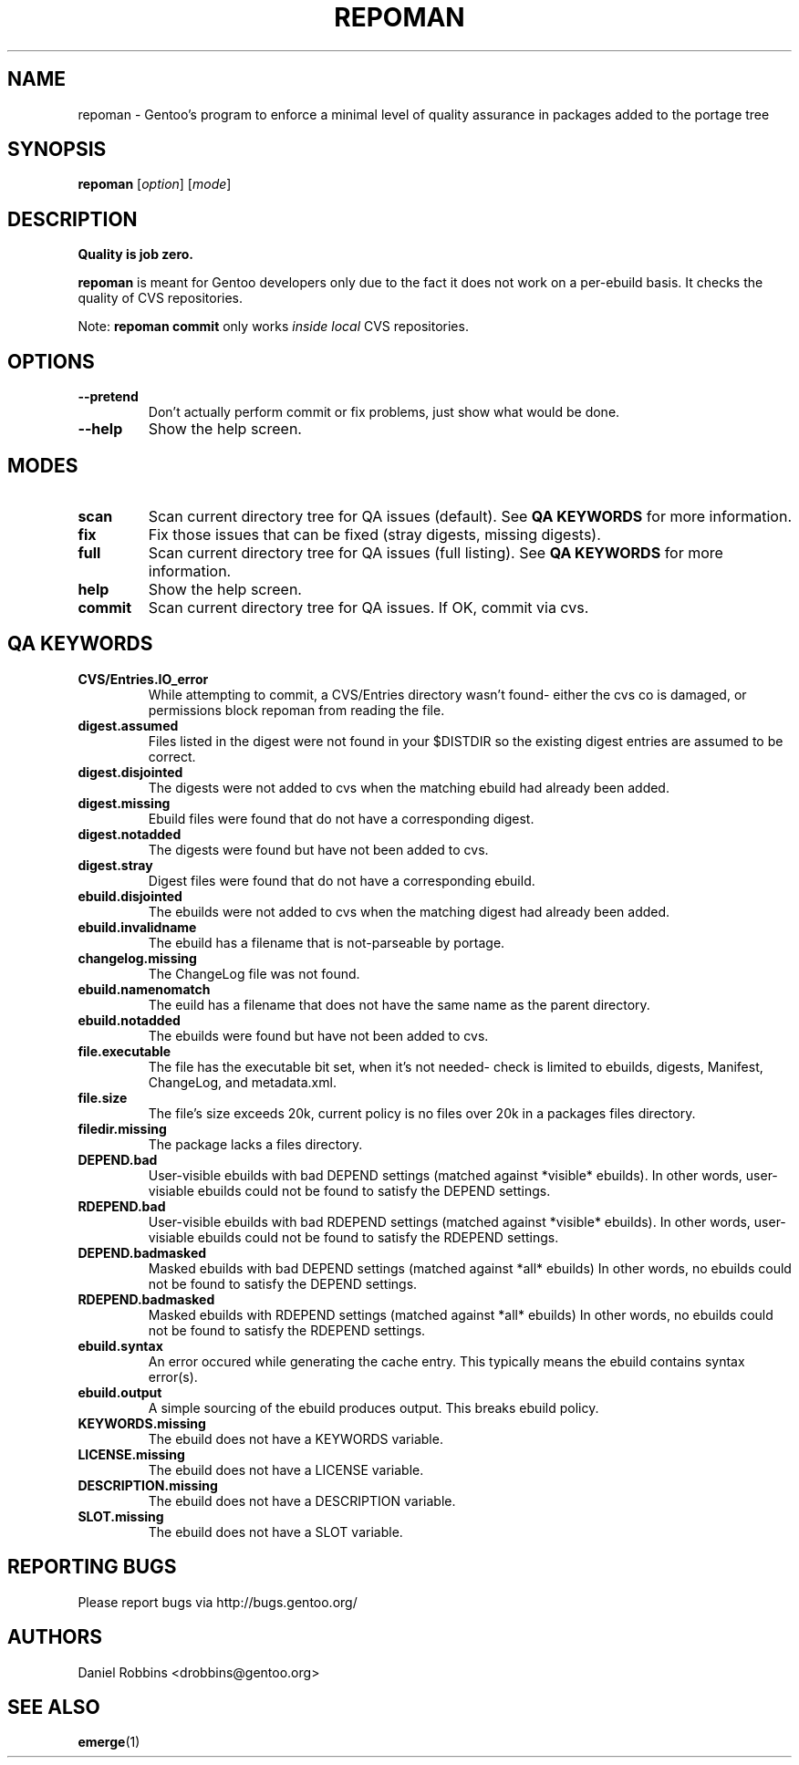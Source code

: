 .TH "REPOMAN" "1" "Nov 2002" "Portage 2.0.51" "Portage"
.SH NAME
repoman \- Gentoo's program to enforce a minimal level of quality assurance in packages added to the portage tree
.SH SYNOPSIS
\fBrepoman\fR [\fIoption\fR] [\fImode\fR]
.SH DESCRIPTION
.BR "Quality is job zero."

.BR repoman
is meant for Gentoo developers only due to the fact it does not work on a per-ebuild basis.
It checks the quality of CVS repositories.

Note: \fBrepoman commit\fR only works \fIinside local\fR CVS repositories.
.SH OPTIONS 
.TP
.B --pretend
Don't actually perform commit or fix problems, just show what would be done.
.TP
.B --help
Show the help screen.
.SH MODES
.TP
.B scan
Scan current directory tree for QA issues (default).  See \fBQA KEYWORDS\fR for more
information.
.TP
.B fix
Fix those issues that can be fixed (stray digests, missing digests).
.TP
.B full
Scan current directory tree for QA issues (full listing).  See \fBQA KEYWORDS\fR for more
information.
.TP
.B help
Show the help screen.
.TP
.B commit
Scan current directory tree for QA issues.  If OK, commit via cvs.
.SH QA KEYWORDS
.TP
.BR CVS/Entries.IO_error
While attempting to commit, a CVS/Entries directory wasn't found- either the cvs co is damaged, or permissions block repoman from reading the file.
.TP
.BR digest.assumed
Files listed in the digest were not found in your $DISTDIR so the existing 
digest entries are assumed to be correct.
.TP
.BR digest.disjointed
The digests were not added to cvs when the matching ebuild had already been 
added.
.TP
.BR digest.missing
Ebuild files were found that do not have a corresponding digest.
.TP
.BR digest.notadded
The digests were found but have not been added to cvs.
.TP
.BR digest.stray
Digest files were found that do not have a corresponding ebuild.
.TP
.BR ebuild.disjointed
The ebuilds were not added to cvs when the matching digest had already been 
added.
.TP
.BR ebuild.invalidname
The ebuild has a filename that is not-parseable by portage.
.TP
.BR changelog.missing
The ChangeLog file was not found.
.TP
.BR ebuild.namenomatch
The euild has a filename that does not have the same name as the parent 
directory.
.TP
.BR ebuild.notadded
The ebuilds were found but have not been added to cvs.
.TP
.BR file.executable
The file has the executable bit set, when it's not needed- check is limited to ebuilds, digests, Manifest, ChangeLog, and metadata.xml.
.TP
.BR file.size
The file's size exceeds 20k, current policy is no files over 20k in a packages files directory.
.TP
.BR filedir.missing
The package lacks a files directory.
.TP
.BR DEPEND.bad
User-visible ebuilds with bad DEPEND settings (matched against *visible* ebuilds).
In other words, user-visiable ebuilds could not be found to satisfy the DEPEND settings.
.TP
.BR RDEPEND.bad
User-visible ebuilds with bad RDEPEND settings (matched against *visible* ebuilds).
In other words, user-visiable ebuilds could not be found to satisfy the RDEPEND settings.
.TP
.BR DEPEND.badmasked
Masked ebuilds with bad DEPEND settings (matched against *all* ebuilds)
In other words, no ebuilds could not be found to satisfy the DEPEND settings.
.TP
.BR RDEPEND.badmasked
Masked ebuilds with RDEPEND settings (matched against *all* ebuilds)
In other words, no ebuilds could not be found to satisfy the RDEPEND settings.
.TP
.BR ebuild.syntax
An error occured while generating the cache entry.  This typically means the ebuild contains syntax error(s).
.TP
.BR ebuild.output
A simple sourcing of the ebuild produces output.  This breaks ebuild policy.
.TP
.BR KEYWORDS.missing
The ebuild does not have a KEYWORDS variable.
.TP
.BR LICENSE.missing
The ebuild does not have a LICENSE variable.
.TP
.BR DESCRIPTION.missing
The ebuild does not have a DESCRIPTION variable.
.TP
.BR SLOT.missing
The ebuild does not have a SLOT variable.
.SH "REPORTING BUGS"
Please report bugs via http://bugs.gentoo.org/
.SH AUTHORS
.nf
Daniel Robbins <drobbins@gentoo.org>
.fi
.SH "SEE ALSO"
.BR emerge (1)
